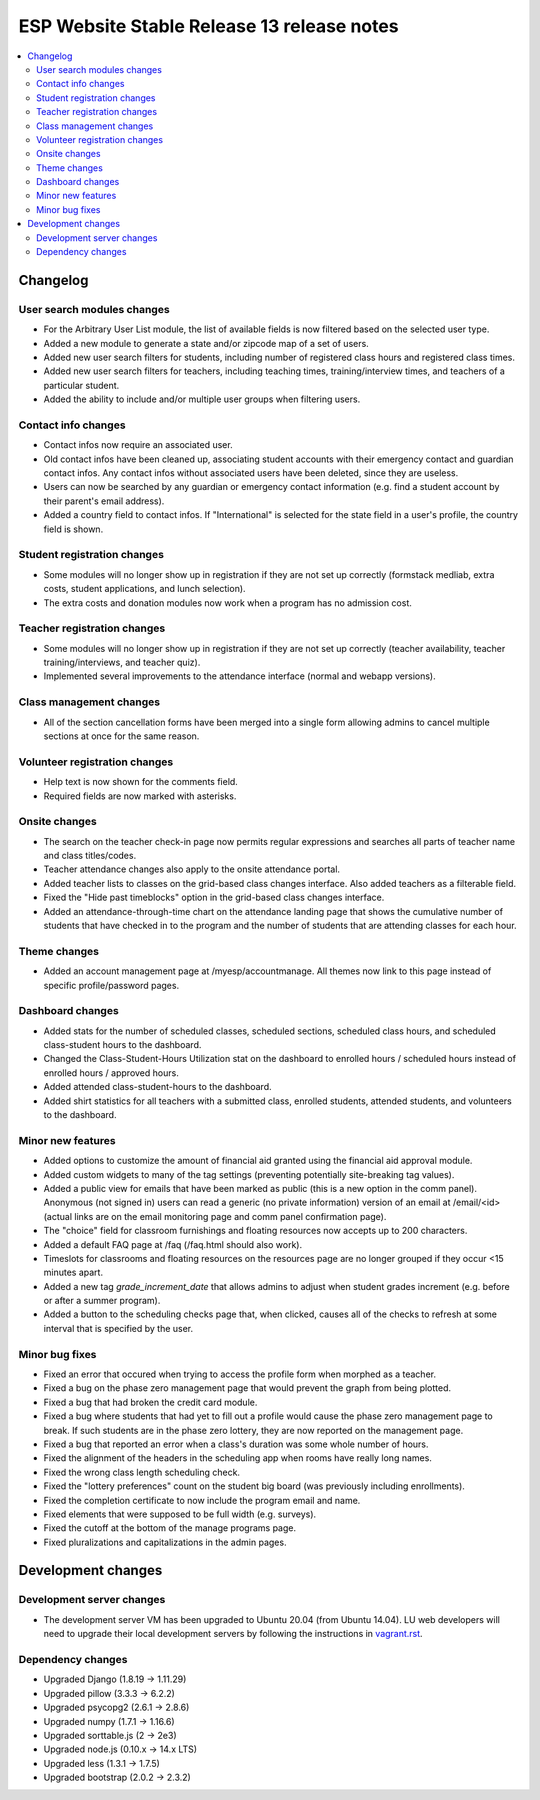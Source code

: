 ============================================
 ESP Website Stable Release 13 release notes
============================================

.. contents:: :local:

Changelog
=========

User search modules changes
~~~~~~~~~~~~~~~~~~~~~~~~~~~
- For the Arbitrary User List module, the list of available fields is now filtered based on the selected user type.
- Added a new module to generate a state and/or zipcode map of a set of users.
- Added new user search filters for students, including number of registered class hours and registered class times.
- Added new user search filters for teachers, including teaching times, training/interview times, and teachers of a particular student.
- Added the ability to include and/or multiple user groups when filtering users.

Contact info changes
~~~~~~~~~~~~~~~~~~~~
- Contact infos now require an associated user.
- Old contact infos have been cleaned up, associating student accounts with their emergency contact and guardian contact infos. Any contact infos without associated users have been deleted, since they are useless.
- Users can now be searched by any guardian or emergency contact information (e.g. find a student account by their parent's email address).
- Added a country field to contact infos. If "International" is selected for the state field in a user's profile, the country field is shown.

Student registration changes
~~~~~~~~~~~~~~~~~~~~~~~~~~~~
- Some modules will no longer show up in registration if they are not set up correctly (formstack medliab, extra costs, student applications, and lunch selection).
- The extra costs and donation modules now work when a program has no admission cost.

Teacher registration changes
~~~~~~~~~~~~~~~~~~~~~~~~~~~~
- Some modules will no longer show up in registration if they are not set up correctly (teacher availability, teacher training/interviews, and teacher quiz).
- Implemented several improvements to the attendance interface (normal and webapp versions).

Class management changes
~~~~~~~~~~~~~~~~~~~~~~~~
- All of the section cancellation forms have been merged into a single form allowing admins to cancel multiple sections at once for the same reason.

Volunteer registration changes
~~~~~~~~~~~~~~~~~~~~~~~~~~~~~~
- Help text is now shown for the comments field.
- Required fields are now marked with asterisks.

Onsite changes
~~~~~~~~~~~~~~
- The search on the teacher check-in page now permits regular expressions and searches all parts of teacher name and class titles/codes.
- Teacher attendance changes also apply to the onsite attendance portal.
- Added teacher lists to classes on the grid-based class changes interface. Also added teachers as a filterable field.
- Fixed the "Hide past timeblocks" option in the grid-based class changes interface.
- Added an attendance-through-time chart on the attendance landing page that shows the cumulative number of students that have checked in to the program and the number of students that are attending classes for each hour.

Theme changes
~~~~~~~~~~~~~
- Added an account management page at /myesp/accountmanage. All themes now link to this page instead of specific profile/password pages.

Dashboard changes
~~~~~~~~~~~~~~~~~
- Added stats for the number of scheduled classes, scheduled sections, scheduled class hours, and scheduled class-student hours to the dashboard.
- Changed the Class-Student-Hours Utilization stat on the dashboard to enrolled hours / scheduled hours instead of enrolled hours / approved hours.
- Added attended class-student-hours to the dashboard.
- Added shirt statistics for all teachers with a submitted class, enrolled students, attended students, and volunteers to the dashboard.

Minor new features
~~~~~~~~~~~~~~~~~~
- Added options to customize the amount of financial aid granted using the financial aid approval module.
- Added custom widgets to many of the tag settings (preventing potentially site-breaking tag values).
- Added a public view for emails that have been marked as public (this is a new option in the comm panel). Anonymous (not signed in) users can read a generic (no private information) version of an email at /email/<id> (actual links are on the email monitoring page and comm panel confirmation page).
- The "choice" field for classroom furnishings and floating resources now accepts up to 200 characters.
- Added a default FAQ page at /faq (/faq.html should also work).
- Timeslots for classrooms and floating resources on the resources page are no longer grouped if they occur <15 minutes apart.
- Added a new tag `grade_increment_date` that allows admins to adjust when student grades increment (e.g. before or after a summer program).
- Added a button to the scheduling checks page that, when clicked, causes all of the checks to refresh at some interval that is specified by the user.

Minor bug fixes
~~~~~~~~~~~~~~~
- Fixed an error that occured when trying to access the profile form when morphed as a teacher.
- Fixed a bug on the phase zero management page that would prevent the graph from being plotted.
- Fixed a bug that had broken the credit card module.
- Fixed a bug where students that had yet to fill out a profile would cause the phase zero management page to break. If such students are in the phase zero lottery, they are now reported on the management page.
- Fixed a bug that reported an error when a class's duration was some whole number of hours.
- Fixed the alignment of the headers in the scheduling app when rooms have really long names.
- Fixed the wrong class length scheduling check.
- Fixed the "lottery preferences" count on the student big board (was previously including enrollments).
- Fixed the completion certificate to now include the program email and name.
- Fixed elements that were supposed to be full width (e.g. surveys).
- Fixed the cutoff at the bottom of the manage programs page.
- Fixed pluralizations and capitalizations in the admin pages.

Development changes
===================

Development server changes
~~~~~~~~~~~~~~~~~~~~~~~~~~
- The development server VM has been upgraded to Ubuntu 20.04 (from Ubuntu 14.04). LU web developers will need to upgrade their local development servers by following the instructions in `vagrant.rst <https://github.com/learning-unlimited/ESP-Website/blob/main/docs/dev/vagrant.rst#upgrading-your-personal-dev-vm>`_.

Dependency changes
~~~~~~~~~~~~~~~~~~
- Upgraded Django (1.8.19 -> 1.11.29)
- Upgraded pillow (3.3.3 -> 6.2.2)
- Upgraded psycopg2 (2.6.1 -> 2.8.6)
- Upgraded numpy (1.7.1 -> 1.16.6)
- Upgraded sorttable.js (2 -> 2e3)
- Upgraded node.js (0.10.x -> 14.x LTS)
- Upgraded less (1.3.1 -> 1.7.5)
- Upgraded bootstrap (2.0.2 -> 2.3.2)

